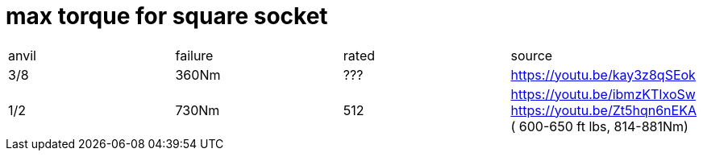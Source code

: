 # max torque for square socket

|===
|anvil|failure|rated|source
|3/8|360Nm|???|https://youtu.be/kay3z8qSEok
|1/2|730Nm|512|https://youtu.be/ibmzKTIxoSw https://youtu.be/Zt5hqn6nEKA ( 600-650 ft lbs, 814-881Nm)
|===
